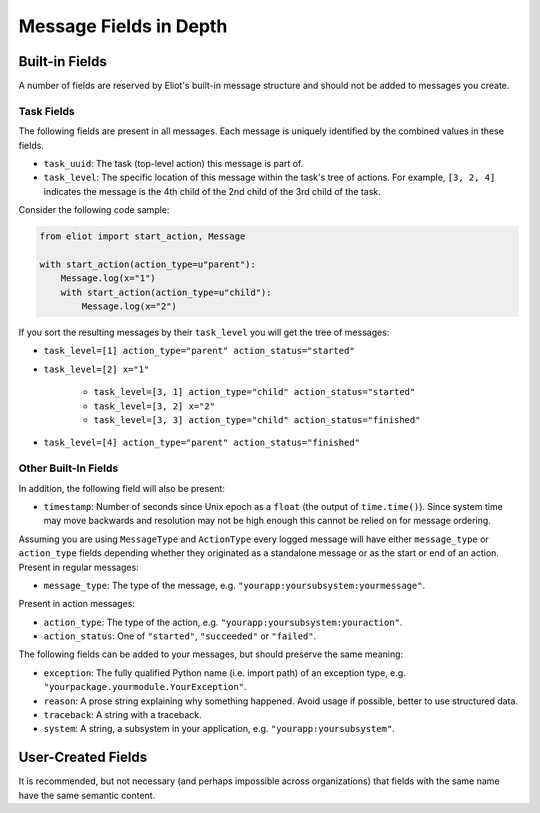 Message Fields in Depth
=======================

Built-in Fields
---------------

A number of fields are reserved by Eliot's built-in message structure and should not be added to messages you create.

.. _task fields:

Task Fields
^^^^^^^^^^^

The following fields are present in all messages.
Each message is uniquely identified by the combined values in these fields.

* ``task_uuid``: The task (top-level action) this message is part of.
* ``task_level``: The specific location of this message within the task's tree of actions.
  For example, ``[3, 2, 4]`` indicates the message is the 4th child of the 2nd child of the 3rd child of the task.

Consider the following code sample:

.. code-block:: python

     from eliot import start_action, Message

     with start_action(action_type=u"parent"):
         Message.log(x="1")
         with start_action(action_type=u"child"):
             Message.log(x="2")

If you sort the resulting messages by their ``task_level`` you will get the tree of messages:

* ``task_level=[1] action_type="parent" action_status="started"``
* ``task_level=[2] x="1"``

    * ``task_level=[3, 1] action_type="child" action_status="started"``
    * ``task_level=[3, 2] x="2"``
    * ``task_level=[3, 3] action_type="child" action_status="finished"``

* ``task_level=[4] action_type="parent" action_status="finished"``


Other Built-In Fields
^^^^^^^^^^^^^^^^^^^^^

In addition, the following field will also be present:

* ``timestamp``: Number of seconds since Unix epoch as a ``float`` (the output of ``time.time()``).
  Since system time may move backwards and resolution may not be high enough this cannot be relied on for message ordering.

Assuming you are using ``MessageType`` and ``ActionType`` every logged message will have either ``message_type`` or ``action_type`` fields depending whether they originated as a standalone message or as the start or end of an action.
Present in regular messages:

* ``message_type``: The type of the message, e.g. ``"yourapp:yoursubsystem:yourmessage"``.

Present in action messages:

* ``action_type``: The type of the action, e.g. ``"yourapp:yoursubsystem:youraction"``.
* ``action_status``: One of ``"started"``, ``"succeeded"`` or ``"failed"``.

The following fields can be added to your messages, but should preserve the same meaning:

* ``exception``: The fully qualified Python name (i.e. import path) of an exception type, e.g. ``"yourpackage.yourmodule.YourException"``.
* ``reason``: A prose string explaining why something happened. Avoid usage if possible, better to use structured data.
* ``traceback``: A string with a traceback.
* ``system``: A string, a subsystem in your application, e.g. ``"yourapp:yoursubsystem"``.


User-Created Fields
-------------------

It is recommended, but not necessary (and perhaps impossible across organizations) that fields with the same name have the same semantic content.
